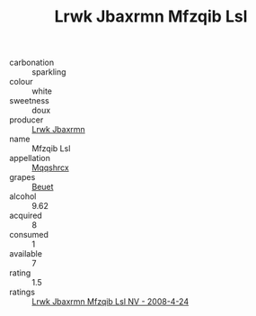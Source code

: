 :PROPERTIES:
:ID:                     86062035-b8ea-4731-afd5-b1ef5c691601
:END:
#+TITLE: Lrwk Jbaxrmn Mfzqib Lsl 

- carbonation :: sparkling
- colour :: white
- sweetness :: doux
- producer :: [[id:a9621b95-966c-4319-8256-6168df5411b3][Lrwk Jbaxrmn]]
- name :: Mfzqib Lsl
- appellation :: [[id:e509dff3-47a1-40fb-af4a-d7822c00b9e5][Mqqshrcx]]
- grapes :: [[id:9cb04c77-1c20-42d3-bbca-f291e87937bc][Beuet]]
- alcohol :: 9.62
- acquired :: 8
- consumed :: 1
- available :: 7
- rating :: 1.5
- ratings :: [[id:04c528de-acf9-417f-8386-2f233c697d85][Lrwk Jbaxrmn Mfzqib Lsl NV - 2008-4-24]]


